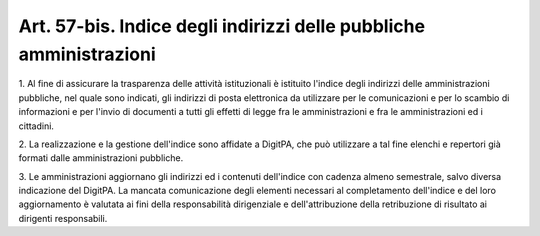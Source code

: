 
.. _art57-bis:

Art. 57-bis. Indice degli indirizzi delle pubbliche amministrazioni
^^^^^^^^^^^^^^^^^^^^^^^^^^^^^^^^^^^^^^^^^^^^^^^^^^^^^^^^^^^^^^^^^^^



1\. Al fine di assicurare la trasparenza delle attività
istituzionali è istituito l'indice degli indirizzi delle
amministrazioni pubbliche, nel quale sono indicati, gli
indirizzi di posta elettronica da utilizzare per le comunicazioni e
per lo scambio di informazioni e per l'invio di documenti a tutti gli
effetti di legge fra le amministrazioni e fra le amministrazioni ed i
cittadini.

2\. La realizzazione e la gestione dell'indice sono affidate a
DigitPA, che può utilizzare a tal fine elenchi e repertori già
formati dalle amministrazioni pubbliche.

3\. Le amministrazioni aggiornano gli indirizzi ed i contenuti
dell'indice con cadenza almeno semestrale, salvo diversa indicazione
del DigitPA. La mancata comunicazione degli elementi necessari al
completamento dell'indice e del loro aggiornamento è valutata ai
fini della responsabilità dirigenziale e dell'attribuzione della
retribuzione di risultato ai dirigenti responsabili.


